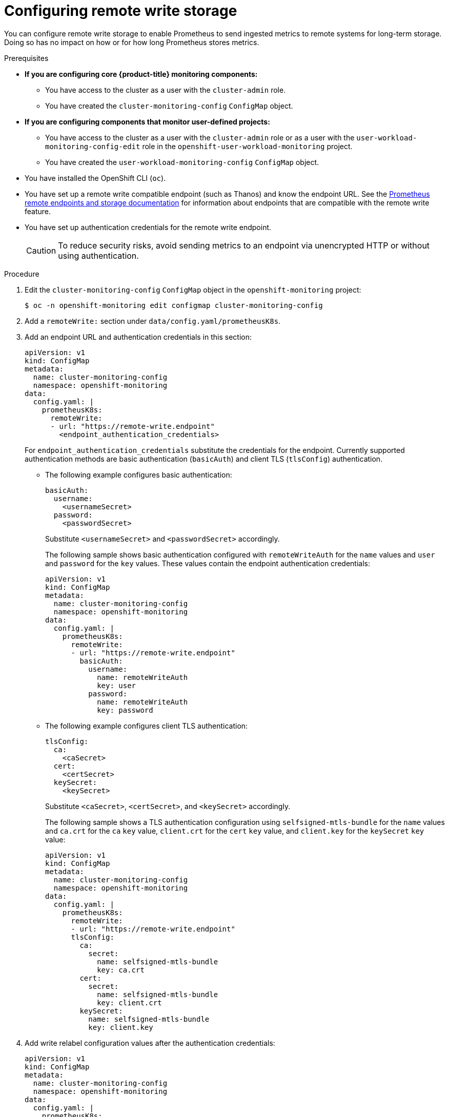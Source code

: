 // Module included in the following assemblies:
//
// * monitoring/configuring-the-monitoring-stack.adoc

[id="configuring_remote_write_storage_{context}"]
= Configuring remote write storage

You can configure remote write storage to enable Prometheus to send ingested metrics to remote systems for long-term storage. 
Doing so has no impact on how or for how long Prometheus stores metrics.

.Prerequisites

* *If you are configuring core {product-title} monitoring components:*
** You have access to the cluster as a user with the `cluster-admin` role.
** You have created the `cluster-monitoring-config` `ConfigMap` object.
* *If you are configuring components that monitor user-defined projects:*
** You have access to the cluster as a user with the `cluster-admin` role or as a user with the `user-workload-monitoring-config-edit` role in the `openshift-user-workload-monitoring` project.
** You have created the `user-workload-monitoring-config` `ConfigMap` object.
* You have installed the OpenShift CLI (`oc`).
* You have set up a remote write compatible endpoint (such as Thanos) and know the endpoint URL.
See the link:https://prometheus.io/docs/operating/integrations/#remote-endpoints-and-storage[Prometheus remote endpoints and storage documentation] for information about endpoints that are compatible with the remote write feature.
* You have set up authentication credentials for the remote write endpoint. 
+
[CAUTION]
====
To reduce security risks, avoid sending metrics to an endpoint via unencrypted HTTP or without using authentication.
====

.Procedure

. Edit the `cluster-monitoring-config` `ConfigMap` object in the `openshift-monitoring` project:
+
[source,terminal]
----
$ oc -n openshift-monitoring edit configmap cluster-monitoring-config
----

. Add a `remoteWrite:` section under `data/config.yaml/prometheusK8s`.

. Add an endpoint URL and authentication credentials in this section:
+
[source,yaml]
----
apiVersion: v1
kind: ConfigMap
metadata:
  name: cluster-monitoring-config
  namespace: openshift-monitoring
data:
  config.yaml: |
    prometheusK8s:
      remoteWrite:
      - url: "https://remote-write.endpoint"
        <endpoint_authentication_credentials>
----
+
For `endpoint_authentication_credentials` substitute the credentials for the endpoint.
Currently supported authentication methods are basic authentication (`basicAuth`) and client TLS (`tlsConfig`) authentication.
+
* The following example configures basic authentication:
+
[source,yaml]
----
basicAuth:
  username:
    <usernameSecret>
  password:
    <passwordSecret>
----
Substitute `<usernameSecret>` and `<passwordSecret>` accordingly. 
+
The following sample shows basic authentication configured with `remoteWriteAuth` for the `name` values and `user` and `password` for the `key` values. These values contain the endpoint authentication credentials:
+
[source,yaml]
----
apiVersion: v1
kind: ConfigMap
metadata:
  name: cluster-monitoring-config
  namespace: openshift-monitoring
data:
  config.yaml: |
    prometheusK8s:
      remoteWrite:
      - url: "https://remote-write.endpoint"
        basicAuth:
          username:
            name: remoteWriteAuth
            key: user
          password:
            name: remoteWriteAuth
            key: password
----
+
* The following example configures client TLS authentication:
+
[source,yaml]
----
tlsConfig:
  ca:
    <caSecret>
  cert:
    <certSecret>
  keySecret:
    <keySecret>
----
Substitute `<caSecret>`, `<certSecret>`, and `<keySecret>` accordingly. 
+
The following sample shows a TLS authentication configuration using `selfsigned-mtls-bundle` for the `name` values and `ca.crt` for the `ca` `key` value, `client.crt` for the `cert` `key` value, and `client.key` for the `keySecret` `key` value:
+
[source,yaml]
----
apiVersion: v1
kind: ConfigMap
metadata:
  name: cluster-monitoring-config
  namespace: openshift-monitoring
data:
  config.yaml: |
    prometheusK8s:
      remoteWrite:
      - url: "https://remote-write.endpoint"
      tlsConfig:
        ca:
          secret:
            name: selfsigned-mtls-bundle
            key: ca.crt
        cert:
          secret:
            name: selfsigned-mtls-bundle
            key: client.crt
        keySecret:
          name: selfsigned-mtls-bundle
          key: client.key
----

. Add write relabel configuration values after the authentication credentials:
+
[source,yaml]
----
apiVersion: v1
kind: ConfigMap
metadata:
  name: cluster-monitoring-config
  namespace: openshift-monitoring
data:
  config.yaml: |
    prometheusK8s:
      remoteWrite:
      - url: "https://remote-write.endpoint"
        <endpoint_authentication_credentials>
        <write_relabel_configs>
----
+
For `<write_relabel_configs>` substitute a list of write relabel configurations for metrics that you want to send to the remote endpoint.
+
The following sample shows how to forward a single metric called `my_metric`:
+
[source,yaml]
----
apiVersion: v1
kind: ConfigMap
metadata:
  name: cluster-monitoring-config
  namespace: openshift-monitoring
data:
  config.yaml: |
    prometheusK8s:
      remoteWrite:
      - url: "https://remote-write.endpoint"
        writeRelabelConfigs:
        - source_labels: [__name__]
          regex: 'my_metric'
          action: keep

----
+
See the link:https://prometheus.io/docs/prometheus/latest/configuration/configuration/#relabel_config[Prometheus relabel_config documentation] for information about write relabel configuration options.

. If required, configure remote write for the Prometheus instance that monitors user-defined projects by changing the `name` and `namespace` `metadata` values as follows:
+
[source,yaml]
----
apiVersion: v1
kind: ConfigMap
metadata:
  name: user-workload-monitoring-config
  namespace: openshift-user-workload-monitoring
data:
  config.yaml: |
    prometheus:
      remoteWrite:
      - url: "https://remote-write.endpoint"
        <endpoint_authentication_credentials>
        <write_relabel_configs>
----
+
[NOTE]
====
The Prometheus config map component is called `prometheusK8s` in the `cluster-monitoring-config` `ConfigMap` object and `prometheus` in the `user-workload-monitoring-config` `ConfigMap` object.
====

. Save the file to apply the changes to the `ConfigMap` object.
The pods affected by the new configuration restart automatically.
+
[NOTE]
====
Configurations applied to the `user-workload-monitoring-config` `ConfigMap` object are not activated unless a cluster administrator has enabled monitoring for user-defined projects.
====
+
[WARNING]
====
Saving changes to a monitoring `ConfigMap` object might redeploy the pods and other resources in the related project. Saving changes might also restart the running monitoring processes in that project.
====


